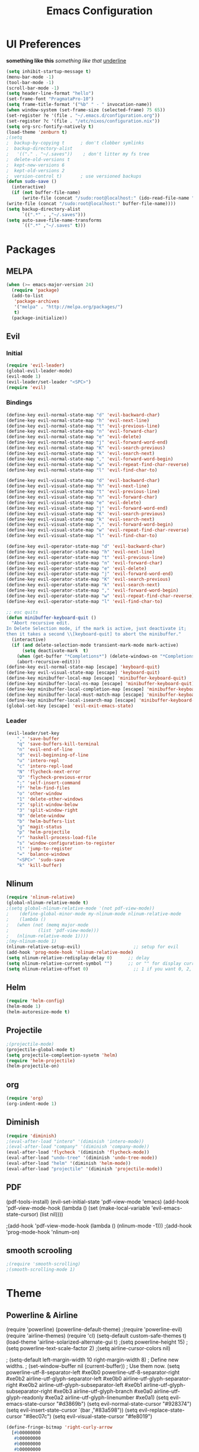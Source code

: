 #+TITLE: Emacs Configuration

* UI Preferences
  
*something like this* /something like that/ _underline_

#+BEGIN_SRC emacs-lisp
(setq inhibit-startup-message t)
(menu-bar-mode -1)
(tool-bar-mode -1)
(scroll-bar-mode -1)
(setq header-line-format "hello")
(set-frame-font "PragmataPro-10")
(setq frame-title-format '("%b" " - " invocation-name))
(when window-system (set-frame-size (selected-frame) 75 65))
(set-register ?e '(file . "~/.emacs.d/configuration.org"))
(set-register ?c '(file . "/etc/nixos/configuration.nix"))
(setq org-src-fontify-natively t)
(load-theme 'zenburn t)
;(setq
;  backup-by-copying t      ; don't clobber symlinks
;  backup-directory-alist
;   '(("." . "~/.saves"))    ; don't litter my fs tree
;  delete-old-versions t
;  kept-new-versions 6
;  kept-old-versions 2
;  version-control t)       ; use versioned backups
(defun sudo-save ()
  (interactive)
  (if (not buffer-file-name)
      (write-file (concat "/sudo:root@localhost:" (ido-read-file-name "File:")))
(write-file (concat "/sudo:root@localhost:" buffer-file-name))))
(setq backup-directory-alist
      `((".*" . ,"~/.saves")))
(setq auto-save-file-name-transforms
      `((".*" ,"~/.saves" t)))
#+END_SRC

* Packages
** MELPA
   
#+BEGIN_SRC emacs-lisp
(when (>= emacs-major-version 24)
  (require 'package)
  (add-to-list
   'package-archives
   '("melpa" . "http://melpa.org/packages/")
   t)
  (package-initialize))
#+END_SRC

** Evil 
*** Initial
    
#+BEGIN_SRC emacs-lisp
(require 'evil-leader)
(global-evil-leader-mode)
(evil-mode 1)
(evil-leader/set-leader "<SPC>")
(require 'evil)
#+END_SRC

*** Bindings
    
#+BEGIN_SRC emacs-lisp
(define-key evil-normal-state-map "d" 'evil-backward-char)
(define-key evil-normal-state-map "h" 'evil-next-line)
(define-key evil-normal-state-map "t" 'evil-previous-line)
(define-key evil-normal-state-map "n" 'evil-forward-char)
(define-key evil-normal-state-map "e" 'evil-delete)
(define-key evil-normal-state-map "j" 'evil-forward-word-end)
(define-key evil-normal-state-map "K" 'evil-search-previous)
(define-key evil-normal-state-map "k" 'evil-search-next)
(define-key evil-normal-state-map "," 'evil-forward-word-begin)
(define-key evil-normal-state-map "w" 'evil-repeat-find-char-reverse)
(define-key evil-normal-state-map "l" 'evil-find-char-to)

(define-key evil-visual-state-map "d" 'evil-backward-char)
(define-key evil-visual-state-map "h" 'evil-next-line)
(define-key evil-visual-state-map "t" 'evil-previous-line)
(define-key evil-visual-state-map "n" 'evil-forward-char)
(define-key evil-visual-state-map "e" 'evil-delete)
(define-key evil-visual-state-map "j" 'evil-forward-word-end)
(define-key evil-visual-state-map "K" 'evil-search-previous)
(define-key evil-visual-state-map "k" 'evil-search-next)
(define-key evil-visual-state-map "," 'evil-forward-word-begin)
(define-key evil-visual-state-map "w" 'evil-repeat-find-char-reverse)
(define-key evil-visual-state-map "l" 'evil-find-char-to)

(define-key evil-operator-state-map "d" 'evil-backward-char)
(define-key evil-operator-state-map "h" 'evil-next-line)
(define-key evil-operator-state-map "t" 'evil-previous-line)
(define-key evil-operator-state-map "n" 'evil-forward-char)
(define-key evil-operator-state-map "e" 'evil-delete)
(define-key evil-operator-state-map "j" 'evil-forward-word-end)
(define-key evil-operator-state-map "K" 'evil-search-previous)
(define-key evil-operator-state-map "k" 'evil-search-next)
(define-key evil-operator-state-map "," 'evil-forward-word-begin)
(define-key evil-operator-state-map "w" 'evil-repeat-find-char-reverse)
(define-key evil-operator-state-map "l" 'evil-find-char-to)

;; esc quits
(defun minibuffer-keyboard-quit ()
  "Abort recursive edit.
In Delete Selection mode, if the mark is active, just deactivate it;
then it takes a second \\[keyboard-quit] to abort the minibuffer."
  (interactive)
  (if (and delete-selection-mode transient-mark-mode mark-active)
      (setq deactivate-mark  t)
    (when (get-buffer "*Completions*") (delete-windows-on "*Completions*"))
    (abort-recursive-edit)))
(define-key evil-normal-state-map [escape] 'keyboard-quit)
(define-key evil-visual-state-map [escape] 'keyboard-quit)
(define-key minibuffer-local-map [escape] 'minibuffer-keyboard-quit)
(define-key minibuffer-local-ns-map [escape] 'minibuffer-keyboard-quit)
(define-key minibuffer-local-completion-map [escape] 'minibuffer-keyboard-quit)
(define-key minibuffer-local-must-match-map [escape] 'minibuffer-keyboard-quit)
(define-key minibuffer-local-isearch-map [escape] 'minibuffer-keyboard-quit)
(global-set-key [escape] 'evil-exit-emacs-state)
#+END_SRC

*** Leader

#+BEGIN_SRC emacs-lisp
(evil-leader/set-key
    "," 'save-buffer
    "q" 'save-buffers-kill-terminal
    "n" 'evil-end-of-line
    "d" 'evil-beginning-of-line
    "u" 'intero-repl
    "c" 'intero-repl-load
    "N" 'flycheck-next-error
    "D" 'flycheck-previous-error
    ";" 'self-insert-command
    "f" 'helm-find-files
    "o" 'other-window
    "1" 'delete-other-windows
    "2" 'split-window-below
    "3" 'split-window-right
    "0" 'delete-window
    "b" 'helm-buffers-list
    "g" 'magit-status
    "p" 'helm-projectile
    "r" 'haskell-process-load-file
    "s" 'window-configuration-to-register
    "l" 'jump-to-register
    "=" 'balance-windows
    "<SPC>" 'sudo-save
    "k" 'kill-buffer)
#+END_SRC

** Nlinum
   
#+BEGIN_SRC emacs-lisp
(require 'nlinum-relative)
(global-nlinum-relative-mode t)
;(setq global-nlinum-relative-mode '(not pdf-view-mode))
;    (define-global-minor-mode my-nlinum-mode nlinum-relative-mode
;    (lambda ()
;	(when (not (memq major-mode
;			(list 'pdf-view-mode)))
;	(nlinum-relative-mode 1))))
;(my-nlinum-mode 1)
(nlinum-relative-setup-evil)                    ;; setup for evil
(add-hook 'prog-mode-hook 'nlinum-relative-mode)
(setq nlinum-relative-redisplay-delay 0)      ;; delay
(setq nlinum-relative-current-symbol "")      ;; or "" for display current line number
(setq nlinum-relative-offset 0)                 ;; 1 if you want 0, 2, 3...
#+END_SRC

** Helm
   
#+BEGIN_SRC emacs-lisp
(require 'helm-config)
(helm-mode 1)
(helm-autoresize-mode t)
#+END_SRC

** Projectile
   
#+BEGIN_SRC emacs-lisp
;(projectile-mode)
(projectile-global-mode t)
(setq projectile-compleetion-sysetm 'helm)
(require 'helm-projectile)
(helm-projectile-on)
#+END_SRC

** org
   
#+BEGIN_SRC emacs-lisp
(require 'org)
(org-indent-mode 1)
#+END_SRC

** Diminish
   
#+BEGIN_SRC emacs-lisp
(require 'diminish)
;(eval-after-load "intero" '(diminish 'intero-mode))
;(eval-after-load "company" '(diminish 'company-mode))
(eval-after-load 'flycheck '(diminish 'flycheck-mode))
(eval-after-load "undo-tree" '(diminish 'undo-tree-mode))
(eval-after-load "helm" '(diminish 'helm-mode))
(eval-after-load "projectile" '(diminish 'projectile-mode))
#+END_SRC

** PDF
   
(pdf-tools-install)
(evil-set-initial-state 'pdf-view-mode 'emacs)
(add-hook 'pdf-view-mode-hook
  (lambda ()
    (set (make-local-variable 'evil-emacs-state-cursor) (list nil))))
	
;(add-hook 'pdf-view-mode-hook (lambda () (nlinum-mode -1)))
;(add-hook 'prog-mode-hook 'nlinum-on)

** smooth scrooling
   
#+BEGIN_SRC emacs-lisp
;(require 'smooth-scrolling)
;(smooth-scrolling-mode 1)
#+END_SRC

* Theme
** Powerline & Airline
   
(require 'powerline)
(powerline-default-theme)
;(require 'powerline-evil)
(require 'airline-themes)
(require 'cl)
(setq-default custom-safe-themes t)
(load-theme 'airline-solarized-alternate-gui t)
;(setq powerline-height 15)
;(setq powerline-text-scale-factor 2)
;(setq airline-cursor-colors nil)

; (setq-default left-margin-width 10 right-margin-width 8) ; Define new widths.
; (set-window-buffer nil (current-buffer)) ; Use them now.
(setq powerline-utf-8-separator-left        #xe0b0
      powerline-utf-8-separator-right       #xe0b2
      airline-utf-glyph-separator-left      #xe0b0
      airline-utf-glyph-separator-right     #xe0b2
      airline-utf-glyph-subseparator-left   #xe0b1
      airline-utf-glyph-subseparator-right  #xe0b3
      airline-utf-glyph-branch              #xe0a0
      airline-utf-glyph-readonly            #xe0a2
      airline-utf-glyph-linenumber          #xe0a1)
(setq evil-emacs-state-cursor   "#d3869b")
(setq evil-normal-state-cursor  "#928374")
(setq evil-insert-state-cursor  `(bar ,"#83a598"))
(setq evil-replace-state-cursor "#8ec07c")
(setq evil-visual-state-cursor  "#fe8019")

#+BEGIN_SRC emacs-lisp
(define-fringe-bitmap 'right-curly-arrow
  [#b00000000
   #b00000000
   #b00000000
   #b00000000
   #b01110000
   #b00010000
   #b00010000
   #b00000000])
(define-fringe-bitmap 'left-curly-arrow
  [#b00000000
   #b00001000
   #b00001000
   #b00001110
   #b00000000
   #b00000000
   #b00000000
   #b00000000])
#+END_SRC
   
* Custom Bindings
  
#+BEGIN_SRC emacs-lisp
(global-set-key (kbd "M-3") 'ace-window)
(define-key helm-map (kbd "<tab>") 'helm-execute-persistent-action) ; rebind tab to do persistent action
(define-key helm-map (kbd "C-i") 'helm-execute-persistent-action) ; make TAB works in terminal
(define-key helm-map (kbd "C-z")  'helm-select-action) ; list actions using C-z
(global-set-key (kbd "M-x") 'helm-M-x)
(global-set-key(kbd "M-h") 'evil-scroll-down)
(global-set-key(kbd "M-t") 'evil-scroll-up)

(define-key org-mode-map (kbd "M-h") nil)
(global-set-key (kbd "C-c l") 'org-store-link)
(global-set-key (kbd "S-C-d") 'shrink-window-horizontally)
(global-set-key (kbd "S-C-n") 'enlarge-window-horizontally)
(global-set-key (kbd "S-C-t") 'shrink-window)
(global-set-key (kbd "S-C-h") 'enlarge-window)
#+END_SRC

* custom variables
  
(custom-set-variables
 ;; custom-set-variables was added by Custom.
 ;; If you edit it by hand, you could mess it up, so be careful.
 ;; Your init file should contain only one such instance.
 ;; If there is more than one, they won't work right.
 '(custom-enabled-themes (quote (gruvbox)))
 '(custom-safe-themes
   (quote
    ("d320493111089afba1563bc3962d8ea1117dd2b3abb189aeebdc8c51b5517ddb" "a20e430c1a70876d238a788d2529368c1dddd326c1bbb50ee4507ced6b37990b" "e87a2bd5abc8448f8676365692e908b709b93f2d3869c42a4371223aab7d9cf8" "b4caea661085e0df54e908fcedf96fb3755ba5e67f72b140c849c8876e5e4e31" "a164837cd2821475e1099911f356ed0d7bd730f13fa36907895f96a719e5ac3e" default)))
 '(inhibit-startup-screen t)
 '(org-agenda-files nil)
 '(package-selected-packages
   (quote
    (ace-window helm-projectile magit helm pdf-tools smart-mode-line smooth-scrolling nlinum-relative haskell-mode gruvbox-theme flycheck evil-leader diminish airline-themes)))
 '(pdf-view-midnight-colors (quote ("#fbf1c7" . "#32302f"))))
(custom-set-faces
 ;; custom-set-faces was added by Custom.
 ;; If you edit it by hand, you could mess it up, so be careful.
 ;; Your init file should contain only one such instance.
 ;; If there is more than one, they won't work right.
 '(airline-emacs-center ((t (:background "#504945" :foreground "#bdae93" :weight normal))))
 '(airline-emacs-inner ((t (:background "#504945" :foreground "#bdae93" :weight normal :family "Inconsolata for Powerline"))))
 '(airline-emacs-outer ((t (:background "#d3869b" :foreground "#282828" :weight normal :family "Inconsolata for Powerline"))))
 '(airline-inactive3 ((t (:background "#242321" :foreground "#45413b" :weight normal :family "Inconsolata for Powerline"))))
 '(airline-insert-center ((t (:background "#504945" :foreground "#bdae93" :weight normal :family "Inconsolata for Powerline"))))
 '(airline-insert-inner ((t (:background "#504945" :foreground "#bdae93" :weight normal :family "Inconsolata for Powerline"))))
 '(airline-insert-outer ((t (:background "#83a598" :foreground "#282828" :weight normal :family "Inconsolata for Powerline"))))
 '(airline-normal-center ((t (:background "#3c3836" :foreground "#a89984" :weight normal :family "Inconsolata for Powerline"))))
 '(airline-normal-inner ((t (:background "#504945" :foreground "#bdae93" :weight normal :family "Inconsolata for Powerline"))))
 '(airline-normal-outer ((t (:background "#928374" :foreground "#282828" :weight normal :family "Inconsolata for Powerline"))))
 '(airline-replace-center ((t (:background "#504945" :foreground "#bdae93" :weight normal :family "Inconsolata for Powerline"))))
 '(airline-replace-inner ((t (:background "#504945" :foreground "#bdae93" :weight normal :family "Inconsolata for Powerline"))))
 '(airline-replace-outer ((t (:background "#8ec07c" :foreground "#282828" :weight normal :family "Inconsolata for Powerline"))))
 '(airline-visual-center ((t (:background "#7c6f64" :foreground "#282828" :weight normal :family "Inconsolata for Powerline"))))
 '(airline-visual-inner ((t (:background "#504945" :foreground "#bdae93" :weight normal :family "Inconsolata for Powerline"))))
 '(airline-visual-outer ((t (:background "#fe8019" :foreground "#282828" :weight normal :family "Inconsolata for Powerline"))))
 '(aw-leading-char-face ((t (:background "#282828" :foreground "#fe8019" :box nil :height 1.5))))
 '(bold ((t (:weight bold :family "Inconsolata"))))
 '(bold-italic ((t (:slant italic :weight bold :family "Consolas"))))
 '(fringe ((t (:background "#282828" :foreground "#7c6f64"))))
 '(italic ((t (:slant italic :family "Consolas"))))
 '(minibuffer-prompt ((t (:background "#282828" :foreground "#b8bb26" :weight normal))))
 '(nlinum-relative-current-face ((t (:inherit linum :background "#282828" :foreground "#7c6f64" :weight normal))))
 '(org-block ((t (:inherit ##))))
 '(show-paren-match ((t (:background "#665c54" :weight normal)))))
(setq backup-directory-alist
     `((".*" . ,temporary-file-directory)))
(setq auto-save-file-name-transforms
     `((".*" ,temporary-file-directory t)))

* Languages
** Haskell
   
#+BEGIN_SRC emacs-lisp
(add-hook 'after-init-hook #'global-flycheck-mode)
(eval-after-load 'flycheck
  '(add-hook 'flycheck-mode-hook #'flycheck-haskell-setup))
;(add-hook 'flycheck-mode-hook #'flycheck-haskell-setup)
(require 'haskell-interactive-mode)
(require 'haskell-process)
(add-hook 'haskell-mode-hook (lambda () (setq evil-auto-indent nil)))
(add-hook 'haskell-mode-hook 'interactive-haskell-mode)
(setq flycheck-command-wrapper-function
        (lambda (command) (apply 'nix-shell-command (nix-current-sandbox) command))
      flycheck-executable-find
        (lambda (cmd) (nix-executable-find (nix-current-sandbox) cmd)))
(setq haskell-process-wrapper-function
        (lambda (args) (apply 'nix-shell-command (nix-current-sandbox) args)))
;(add-hook 'haskell-mode-hook 'intero-mode)
#+END_SRC
* Ligatures
#+BEGIN_SRC emacs-lisp
;; For emacs25
(setq prettify-symbols-unprettify-at-point t)

(defconst pragmatapro-prettify-symbols-alist
  (mapcar (lambda (s)
            `(,(car s)
              .
              ,(concat
                (list ?\C-i)
                (list (decode-char 'ucs (cadr s))))))
          (list '("[ERROR]"   #XE380)
                '("[DEBUG]"   #XE381)
                '("[INFO]"    #XE382)
                '("[WARN]"    #XE383)
                '("[WARNING]" #XE384)
                '("[ERR]"     #XE385)
                '("[FATAL]"   #XE386)
                '("[TRACE]"   #XE387)
                '("!!"        #XE720)
                '("!="        #XE721)
                '("!=="       #XE722)
                '("!!!"       #XE723)
                '("!≡"        #XE724)
                '("!≡≡"       #XE725)
                '("!>"        #XE726)
                '("#("        #XE740)
                '("#_"        #XE741)
                '("#{"        #XE742)
                '("#?"        #XE743)
                '("#>"        #XE744)
                '("##"        #XE745)
                '("%="        #XE750)
                '("%>"        #XE751)
                '("&%"        #XE760)
                '("&&"        #XE761)
                '("&*"        #XE762)
                '("&+"        #XE763)
                '("&-"        #XE764)
                '("&/"        #XE765)
                '("&="        #XE766)
                '("&&&"       #XE767)
                '("&>"        #XE768)
                '("***"       #XE780)
                '("*="        #XE781)
                '("*/"        #XE782)
                '("*>"        #XE783)
                '("++"        #XE790)
                '("+++"       #XE791)
                '("+="        #XE792)
                '("+>"        #XE793)
                '("++="       #XE794)
                '("--"        #XE7A0)
                '("-<"        #XE7A1)
                '("-<<"       #XE7A2)
                '("-="        #XE7A3)
                '("->"        #XE7A4)
                '("->>"       #XE7A5)
                '("---"       #XE7A6)
                '("-->"       #XE7A7)
                '("-+-"       #XE7A8)
                '("-\\/"      #XE7A9)
                '(".."        #XE7B0)
                '("..."       #XE7B1)
                '("..<"       #XE7B2)
                '(".>"        #XE7B3)
                '(".~"        #XE7B4)
                '(".="        #XE7B5)
                '("/*"        #XE7C0)
                '("//"        #XE7C1)
                '("/>"        #XE7C2)
                '("/="        #XE7C3)
                '("/=="       #XE7C4)
                '("///"       #XE7C5)
                '("/**"       #XE7C6)
                '("::"        #XE7D0)
                '(":="        #XE7D1)
                '(":≡"        #XE7D2)
                '(":>"        #XE7D3)
                '(":=>"       #XE7D4)
                '("<$>"       #XE7E0)
                '("<*"        #XE7E1)
                '("<*>"       #XE7E2)
                '("<+>"       #XE7E3)
                '("<-"        #XE7E4)
                '("<<"        #XE7E5)
                '("<<<"       #XE7E6)
                '("<<="       #XE7E7)
                '("<="        #XE7E8)
                '("<=>"       #XE7E9)
                '("<>"        #XE7EA)
                '("<|>"       #XE7EB)
                '("<<-"       #XE7EC)
                '("<|"        #XE7ED)
                '("<=<"       #XE7EE)
                '("<~"        #XE7EF)
                '("<~~"       #XE7F0)
                '("<<~"       #XE7F1)
                '("<$"        #XE7F2)
                '("<+"        #XE7F3)
                '("<!>"       #XE7F4)
                '("<@>"       #XE7F5)
                '("<#>"       #XE7F6)
                '("<%>"       #XE7F7)
                '("<^>"       #XE7F8)
                '("<&>"       #XE7F9)
                '("<?>"       #XE7FA)
                '("<.>"       #XE7FB)
                '("</>"       #XE7FC)
                '("<\\>"      #XE7FD)
                '("<\">"      #XE7FE)
                '("<:>"       #XE7FF)
                '("<~>"       #XE800)
                '("<**>"      #XE801)
                '("<<^"       #XE802)
                '("<!"        #XE803)
                '("<@"        #XE804)
                '("<#"        #XE805)
                '("<%"        #XE806)
                '("<^"        #XE807)
                '("<&"        #XE808)
                '("<?"        #XE809)
                '("<."        #XE80A)
                '("</"        #XE80B)
                '("<\\"       #XE80C)
                '("<\""       #XE80D)
                '("<:"        #XE80E)
                '("<->"       #XE80F)
                '("<!--"      #XE810)
                '("<--"       #XE811)
                '("<~<"       #XE812)
                '("<==>"      #XE813)
                '("=<<"       #XE820)
                '("=="        #XE821)
                '("==="       #XE822)
                '("==>"       #XE823)
                '("=>"        #XE824)
                '("=~"        #XE825)
                '("=>>"       #XE826)
                '("=/="       #XE827)
                '("≡≡"        #XE830)
                '("≡≡≡"       #XE831)
                '("≡:≡"       #XE832)
                '(">-"        #XE840)
                '(">="        #XE841)
                '(">>"        #XE842)
                '(">>-"       #XE843)
                '(">>="       #XE844)
                '(">>>"       #XE845)
                '(">=>"       #XE846)
                '(">>^"       #XE847)
                '("??"        #XE860)
                '("?~"        #XE861)
                '("?="        #XE862)
                '("?>"        #XE863)
                '("???"       #XE864)
                '("^="        #XE868)
                '("^."        #XE869)
                '("^?"        #XE86A)
                '("^.."       #XE86B)
                '("^<<"       #XE86C)
                '("^>>"       #XE86D)
                '("^>"        #XE86E)
                '("\\\\"      #XE870)
                '("\\>"       #XE871)
                '("\\/-"      #XE872)
                '("@>"        #XE877)
                '("|="        #XE880)
                '("||"        #XE881)
                '("|>"        #XE882)
                '("|||"       #XE883)
                '("|+|"       #XE884)
                '("|->"       #XE885)
                '("|-->"      #XE886)
                '("|=>"       #XE887)
                '("|==>"      #XE888)
                '("~="        #XE890)
                '("~>"        #XE891)
                '("~~>"       #XE892)
                '("~>>"       #XE893)
                '("\">"       #XE8B0))))

(defun add-pragmatapro-prettify-symbols-alist ()
  (dolist (alias pragmatapro-prettify-symbols-alist)
    (push alias prettify-symbols-alist))
  (prettify-symbols-mode -1)
  (prettify-symbols-mode +1))

(add-hook 'prog-mode-hook
          #'add-pragmatapro-prettify-symbols-alist)

(global-prettify-symbols-mode +1)
#+END_SRC

